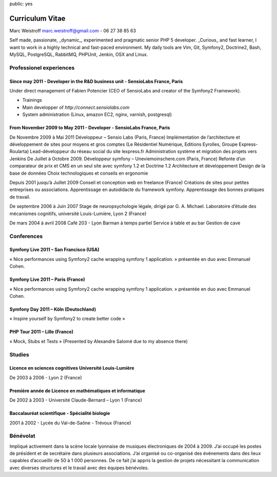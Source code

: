 public: yes

Curriculum Vitae
================

Marc Weistroff marc.weistroff@gmail.com - 06 27 38 85 63

Self made, passionate, _dynamic_, experimented and pragmatic senior PHP 5
developer. _Curious_ and fast learner, I want to work in a highly technical and
fast-paced environment. My daily tools are Vim, Git, Symfony2, Doctrine2, Bash, MySQL,
PostgreSQL, RabbitMQ, PHPUnit, Jenkin, OSX and Linux.

Professionel experiences
------------------------

Since may 2011 - Developer in the R&D business unit - SensioLabs France, Paris
..............................................................................

Under direct management of Fabien Potencier (CEO of SensioLabs and creator of
the Symfony2 Framework).

- Trainings
- Main developper of `http://connect.sensiolabs.com`
- System administration (Linux, amazon EC2, nginx, varnish, postgresql)

From November 2009 to May 2011 - Developer - SensioLabs France, Paris
.....................................................................


De Novembre 2009 à Mai 2011 Développeur – Sensio Labs
(Paris, France)  Implémentation de l’architecture et développement de sites
pour moyens et gros comptes (Le Résidentiel Numérique, Editions Eyrolles,
Groupe Express-Roularta) Lead-développeur du réseau social du site lexpress.fr
Administration système et migration des projets vers Jenkins De Juillet à
Octobre 2009.  Développeur symfony – Uneviemoinschere.com (Paris, France)
Refonte d’un comparateur de prix et CMS en un seul site avec symfony 1.2 et
Doctrine 1.2 Architecture et développement Design de la base de données Choix
technologiques et conseils en ergonomie


Depuis 2001 jusqu’à Juillet 2009
Conseil et conception web en freelance
(France) Créations de sites pour petites entreprises ou associations.
Apprentissage en autodidacte du framework symfony.  Apprentissage des bonnes
pratiques de travail.

De septembre 2006 à Juin 2007 Stage de neuropsychologie
légale, dirigé par G. A. Michael.  Laboratoire d’étude des mécanismes
cognitifs, université Louis-Lumière, Lyon 2 (France)

De mars 2004 à avril 2008
Café 203 - Lyon Barman à temps partiel Service à table et au bar Gestion de
cave

Conferences
-----------

Symfony Live 2011 – San Francisco (USA)
.......................................

« Nice performances using Symfony2 cache wrapping symfony 1 application. »
présentée en duo avec Emmanuel Cohen.

Symfony Live 2011 – Paris (France)
..................................

« Nice performances using Symfony2 cache wrapping symfony 1 application. »
présentée en duo avec Emmanuel Cohen.

Symfony Day 2011 – Köln (Deutschland)
.....................................

« Inspire yourself by Symfony2 to create better code »

PHP Tour 2011 – Lille (France)
..............................

« Mock, Stubs et Tests » (Presented by Alexandre Salomé due to my absence there)

Studies
-------

Licence en sciences cognitives Université Louis-Lumière
.......................................................

De 2003 à 2006 - Lyon 2 (France)

Première année de Licence en mathématiques et informatique
..........................................................

De 2002 à 2003 - Université Claude-Bernard – Lyon 1 (France)

Baccalauréat scientifique - Spécialité biologie
...............................................

2001 à 2002 -  Lycée du Val-de-Saône - Trévoux (France)

Bénévolat
---------

Impliqué activement dans la scène locale lyonnaise de
musiques électroniques de 2004 à 2009. J’ai occupé les postes de président et
de secrétaire dans plusieurs associations. J’ai organisé ou co-organisé des
événements dans des lieux capables d’accueillir de 50 à 1 000 personnes. De ce
fait j’ai appris la gestion de projets nécessitant la communication avec
diverses structures et le travail avec des équipes bénévoles.
